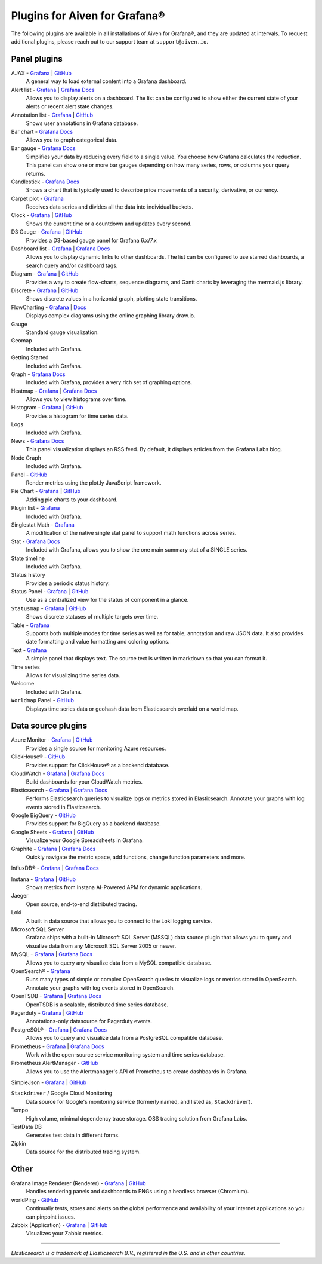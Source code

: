 Plugins for Aiven for Grafana®
==============================

The following plugins are available in all installations of Aiven for Grafana®, and they are updated at intervals. To request additional plugins, please reach out to our support team at ``support@aiven.io``.

Panel plugins
-------------
AJAX - `Grafana <https://grafana.com/grafana/plugins/ryantxu-ajax-panel/>`__ | `GitHub <https://github.com/ryantxu/ajax-panel>`__
    A general way to load external content into a Grafana dashboard.

Alert list - `Grafana <https://grafana.com/grafana/plugins/alertlist/>`__ | `Grafana Docs <https://grafana.com/docs/grafana/v7.5/panels/visualizations/alert-list-panel/>`__
    Allows you to display alerts on a dashboard. The list can be configured to show either the current state of your alerts or recent alert state changes.

Annotation list - `Grafana <https://grafana.com/grafana/plugins/ryantxu-annolist-panel/>`__ | `GitHub <https://github.com/grafana/grafana/tree/main/public/app/plugins/panel/annolist>`__
    Shows user annotations in Grafana database.

Bar chart - `Grafana Docs <https://grafana.com/docs/grafana/latest/visualizations/bar-chart/>`__
    Allows you to graph categorical data.

Bar gauge - `Grafana Docs <https://grafana.com/docs/grafana/latest/visualizations/bar-gauge-panel/>`__
    Simplifies your data by reducing every field to a single value. You choose how Grafana calculates the reduction. This panel can show one or more bar gauges depending on how many series, rows, or columns your query returns.

Candlestick - `Grafana Docs <https://grafana.com/docs/grafana/latest/visualizations/candlestick/>`__
    Shows a chart that is typically used to describe price movements of a security, derivative, or currency.

Carpet plot - `Grafana <https://grafana.com/grafana/plugins/petrslavotinek-carpetplot-panel/>`__
    Receives data series and divides all the data into individual buckets.

Clock - `Grafana <https://grafana.com/grafana/plugins/grafana-clock-panel/>`__ | `GitHub <https://github.com/grafana/clock-panel>`__
    Shows the current time or a countdown and updates every second.

D3 Gauge - `Grafana <https://grafana.com/grafana/plugins/briangann-gauge-panel/>`__ | `GitHub <https://github.com/briangann/grafana-gauge-panel>`__
    Provides a D3-based gauge panel for Grafana 6.x/7.x

Dashboard list - `Grafana <https://grafana.com/grafana/plugins/dashlist/>`__ | `Grafana Docs <http://docs.grafana.org/reference/dashlist/>`__
    Allows you to display dynamic links to other dashboards. The list can be configured to use starred dashboards, a search query and/or dashboard tags.

Diagram - `Grafana <https://grafana.com/grafana/plugins/jdbranham-diagram-panel/>`__ | `GitHub <https://github.com/jdbranham/grafana-diagram>`__
    Provides a way to create flow-charts, sequence diagrams, and Gantt charts by leveraging the mermaid.js library.

Discrete - `Grafana <https://grafana.com/grafana/plugins/natel-discrete-panel/>`__ | `GitHub <https://github.com/NatelEnergy/grafana-discrete-panel>`__
    Shows discrete values in a horizontal graph, plotting state transitions.

FlowCharting - `Grafana <https://grafana.com/grafana/plugins/agenty-flowcharting-panel/>`__ | `Docs <https://algenty.github.io/flowcharting-repository/>`__
    Displays complex diagrams using the online graphing library draw.io.

Gauge
    Standard gauge visualization.

Geomap
    Included with Grafana.

Getting Started 
    Included with Grafana.

Graph - `Grafana Docs <https://grafana.com/docs/grafana/latest/features/panels/graph/>`__
    Included with Grafana, provides a very rich set of graphing options.

Heatmap - `Grafana <https://grafana.com/grafana/plugins/heatmap/>`__ | `Grafana Docs <http://docs.grafana.org/features/panels/heatmap/>`__ 
    Allows you to view histograms over time.

Histogram - `Grafana <https://grafana.com/grafana/plugins/mtanda-histogram-panel/>`__ | `GitHub <https://github.com/mtanda/grafana-histogram-panel>`__
    Provides a histogram for time series data. 

Logs
    Included with Grafana.

News - `Grafana Docs <https://grafana.com/docs/grafana/latest/visualizations/news-panel/>`__
    This panel visualization displays an RSS feed. By default, it displays articles from the Grafana Labs blog.

Node Graph
    Included with Grafana.

Panel - `GitHub <https://github.com/NatelEnergy/grafana-plotly-panel>`__
    Render metrics using the plot.ly JavaScript framework.

Pie Chart - `Grafana <https://grafana.com/grafana/plugins/grafana-piechart-panel/>`__ | `GitHub <https://github.com/grafana/piechart-panel>`__
    Adding pie charts to your dashboard.

Plugin list - `Grafana <https://grafana.com/grafana/plugins/pluginlist/>`__
    Included with Grafana.

Singlestat Math - `Grafana <https://grafana.com/grafana/plugins/blackmirror1-singlestat-math-panel/>`__
    A modification of the native single stat panel to support math functions across series.

Stat - `Grafana Docs <http://docs.grafana.org/reference/singlestat/>`__
    Included with Grafana, allows you to show the one main summary stat of a SINGLE series.

State timeline
    Included with Grafana.

Status history
    Provides a periodic status history.

Status Panel - `Grafana <https://grafana.com/grafana/plugins/vonage-status-panel/>`__ | `GitHub <https://github.com/Vonage/Grafana_Status_panel>`__
    Use as a centralized view for the status of component in a glance.

``Statusmap`` - `Grafana <https://grafana.com/grafana/plugins/flant-statusmap-panel/>`__ | `GitHub <https://github.com/flant/grafana-statusmap>`__
    Shows discrete statuses of multiple targets over time.

Table - `Grafana <https://grafana.com/grafana/plugins/table/>`__
    Supports both multiple modes for time series as well as for table, annotation and raw JSON data. It also provides date formatting and value formatting and coloring options.

Text - `Grafana <https://grafana.com/grafana/plugins/text/>`__
    A simple panel that displays text. The source text is written in markdown so that you can format it.

Time series
    Allows for visualizing time series data.

Welcome
    Included with Grafana.

``Worldmap`` Panel - `GitHub <https://github.com/grafana/worldmap-panel>`__
    Displays time series data or geohash data from Elasticsearch overlaid on a world map.


Data source plugins
-------------------
Azure Monitor - `Grafana <https://grafana.com/grafana/plugins/grafana-azure-monitor-datasource/>`__ | `GitHub <https://github.com/grafana/azure-monitor-datasource>`__
    Provides a single source for monitoring Azure resources. 

ClickHouse® - `GitHub <https://github.com/Vertamedia/clickhouse-grafana>`__
    Provides support for ClickHouse® as a backend database.

CloudWatch - `Grafana <https://grafana.com/grafana/plugins/cloudwatch/>`__ | `Grafana Docs <http://docs.grafana.org/datasources/cloudwatch/>`__
    Build dashboards for your CloudWatch metrics.

Elasticsearch - `Grafana <https://grafana.com/grafana/plugins/elasticsearch/>`__ | `Grafana Docs <http://docs.grafana.org/datasources/elasticsearch/>`__
    Performs Elasticsearch queries to visualize logs or metrics stored in Elasticsearch. Annotate your graphs with log events stored in Elasticsearch.

Google BigQuery - `GitHub <https://github.com/doitintl/bigquery-grafana>`__
    Provides support for BigQuery as a backend database.

Google Sheets - `Grafana <https://grafana.com/grafana/plugins/grafana-googlesheets-datasource/>`__ | `GitHub <https://github.com/grafana/google-sheets-datasource>`__
    Visualize your Google Spreadsheets in Grafana.

Graphite - `Grafana <https://grafana.com/grafana/plugins/graphite/>`__ | `Grafana Docs <http://docs.grafana.org/datasources/graphite/>`__
    Quickly navigate the metric space, add functions, change function parameters and more. 

InfluxDB® - `Grafana <https://grafana.com/grafana/plugins/influxdb/>`__ | `Grafana Docs <http://docs.grafana.org/datasources/influxdb/>`__

Instana - `Grafana <https://grafana.com/grafana/plugins/instana-datasource/>`__ | `GitHub <https://github.com/instana/instana-grafana-datasource>`__
    Shows metrics from Instana AI-Powered APM for dynamic applications.

Jaeger
    Open source, end-to-end distributed tracing.

Loki
    A built in data source that allows you to connect to the Loki logging service.

Microsoft SQL Server
    Grafana ships with a built-in Microsoft SQL Server (MSSQL) data source plugin that allows you to query and visualize data from any Microsoft SQL Server 2005 or newer.

MySQL - `Grafana <https://grafana.com/grafana/plugins/mysql/>`__ | `Grafana Docs <http://docs.grafana.org/features/datasources/mysql/>`__
    Allows you to query any visualize data from a MySQL compatible database.

OpenSearch® - `Grafana <https://grafana.com/grafana/plugins/grafana-opensearch-datasource/>`__
    Runs many types of simple or complex OpenSearch queries to visualize logs or metrics stored in OpenSearch. Annotate your graphs with log events stored in OpenSearch. 

OpenTSDB - `Grafana <https://grafana.com/grafana/plugins/opentsdb/>`__ | `Grafana Docs <http://docs.grafana.org/datasources/opentsdb/>`__ 
    OpenTSDB is a scalable, distributed time series database.

Pagerduty - `Grafana <https://grafana.com/grafana/plugins/xginn8-pagerduty-datasource/>`__ | `GitHub <https://github.com/xginn8/grafana-pagerduty>`__
    Annotations-only datasource for Pagerduty events.

PostgreSQL® - `Grafana <https://grafana.com/grafana/plugins/postgres/>`__ | `Grafana Docs <http://docs.grafana.org/features/datasources/postgres/>`__
    Allows you to query and visualize data from a PostgreSQL compatible database.

Prometheus - `Grafana <https://grafana.com/grafana/plugins/prometheus/>`__ | `Grafana Docs <http://docs.grafana.org/datasources/prometheus/>`__
    Work with the open-source service monitoring system and time series database.

Prometheus AlertManager - `GitHub <https://github.com/camptocamp/grafana-prometheus-alertmanager-datasource>`__
    Allows you to use the Alertmanager's API of Prometheus to create dashboards in Grafana.

SimpleJson - `Grafana <https://grafana.com/grafana/plugins/grafana-simple-json-datasource/>`__ | `GitHub <https://github.com/grafana/simple-json-datasource>`__

``Stackdriver`` / Google Cloud Monitoring
    Data source for Google's monitoring service (formerly named, and listed as, ``Stackdriver``).

Tempo
    High volume, minimal dependency trace storage. OSS tracing solution from Grafana Labs.

TestData DB
    Generates test data in different forms.

Zipkin
    Data source for the distributed tracing system.


Other
-----
Grafana Image Renderer (Renderer) - `Grafana <https://grafana.com/grafana/plugins/grafana-image-renderer/>`__ | `GitHub <https://github.com/grafana/grafana-image-renderer>`__
    Handles rendering panels and dashboards to PNGs using a headless browser (Chromium).

worldPing - `GitHub <https://github.com/raintank/worldping-app>`__
    Continually tests, stores and alerts on the global performance and availability of your Internet applications so you can pinpoint issues.

Zabbix (Application) - `Grafana <https://grafana.com/grafana/plugins/alexanderzobnin-zabbix-app/>`__ | `GitHub <https://github.com/alexanderzobnin/grafana-zabbix>`__
    Visualizes your Zabbix metrics.

------

*Elasticsearch is a trademark of Elasticsearch B.V., registered in the U.S. and in other countries.*
